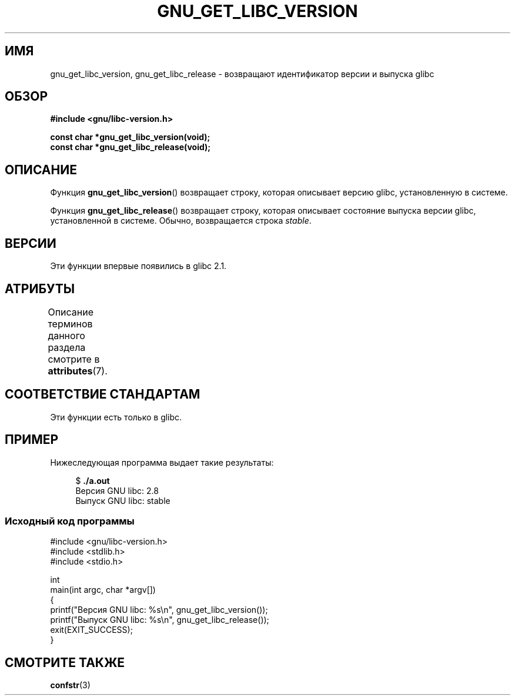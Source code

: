 .\" -*- mode: troff; coding: UTF-8 -*-
.\" Copyright (c) 2008, Linux Foundation, written by Michael Kerrisk
.\"     <mtk.manpages@gmail.com>
.\"
.\" %%%LICENSE_START(VERBATIM)
.\" Permission is granted to make and distribute verbatim copies of this
.\" manual provided the copyright notice and this permission notice are
.\" preserved on all copies.
.\"
.\" Permission is granted to copy and distribute modified versions of this
.\" manual under the conditions for verbatim copying, provided that the
.\" entire resulting derived work is distributed under the terms of a
.\" permission notice identical to this one.
.\"
.\" Since the Linux kernel and libraries are constantly changing, this
.\" manual page may be incorrect or out-of-date.  The author(s) assume no
.\" responsibility for errors or omissions, or for damages resulting from
.\" the use of the information contained herein.  The author(s) may not
.\" have taken the same level of care in the production of this manual,
.\" which is licensed free of charge, as they might when working
.\" professionally.
.\"
.\" Formatted or processed versions of this manual, if unaccompanied by
.\" the source, must acknowledge the copyright and authors of this work.
.\" %%%LICENSE_END
.\"
.\"*******************************************************************
.\"
.\" This file was generated with po4a. Translate the source file.
.\"
.\"*******************************************************************
.TH GNU_GET_LIBC_VERSION 3 2019\-03\-06 Linux "Руководство программиста Linux"
.SH ИМЯ
gnu_get_libc_version, gnu_get_libc_release \- возвращают идентификатор версии
и выпуска glibc
.SH ОБЗОР
.nf
\fB#include <gnu/libc\-version.h>\fP
.PP
\fBconst char *gnu_get_libc_version(void);\fP
\fBconst char *gnu_get_libc_release(void);\fP
.fi
.SH ОПИСАНИЕ
Функция \fBgnu_get_libc_version\fP() возвращает строку, которая описывает
версию glibc, установленную в системе.
.PP
Функция \fBgnu_get_libc_release\fP() возвращает строку, которая описывает
состояние выпуска версии glibc, установленной в системе. Обычно,
возвращается строка \fIstable\fP.
.SH ВЕРСИИ
Эти функции впервые появились в glibc 2.1.
.SH АТРИБУТЫ
Описание терминов данного раздела смотрите в \fBattributes\fP(7).
.TS
allbox;
lbw23 lb lb
l l l.
Интерфейс	Атрибут	Значение
T{
\fBgnu_get_libc_version\fP(),
\fBgnu_get_libc_release\fP()
T}	Безвредность в нитях	MT\-Safe
.TE
.SH "СООТВЕТСТВИЕ СТАНДАРТАМ"
Эти функции есть только в glibc.
.SH ПРИМЕР
Нижеследующая программа выдает такие результаты:
.PP
.in +4n
.EX
$\fB ./a.out\fP
Версия GNU libc: 2.8
Выпуск GNU libc: stable
.EE
.in
.SS "Исходный код программы"
\&
.EX
#include <gnu/libc\-version.h>
#include <stdlib.h>
#include <stdio.h>

int
main(int argc, char *argv[])
{
    printf("Версия GNU libc: %s\en", gnu_get_libc_version());
    printf("Выпуск GNU libc: %s\en", gnu_get_libc_release());
    exit(EXIT_SUCCESS);
}
.EE
.SH "СМОТРИТЕ ТАКЖЕ"
\fBconfstr\fP(3)
